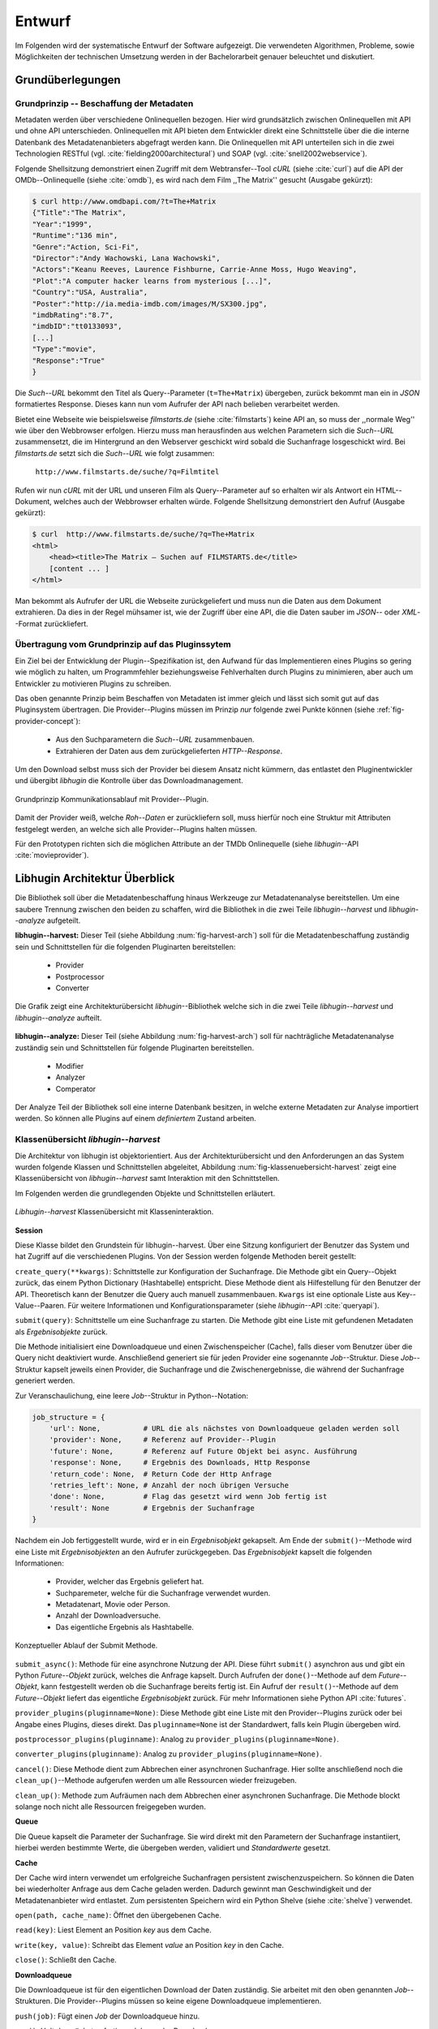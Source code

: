 #######
Entwurf
#######

Im Folgenden wird der systematische Entwurf der Software aufgezeigt. Die
verwendeten Algorithmen, Probleme, sowie Möglichkeiten der technischen
Umsetzung werden in der Bachelorarbeit genauer beleuchtet und diskutiert.

Grundüberlegungen
=================

Grundprinzip -- Beschaffung der Metadaten
-----------------------------------------

Metadaten werden über verschiedene Onlinequellen bezogen. Hier wird
grundsätzlich zwischen Onlinequellen mit API und ohne API unterschieden.
Onlinequellen mit API bieten dem Entwickler direkt eine Schnittstelle über die
die interne Datenbank des Metadatenanbieters abgefragt werden kann. Die
Onlinequellen mit API unterteilen sich in die zwei Technologien RESTful (vgl.
:cite:`fielding2000architectural`) und SOAP (vgl. :cite:`snell2002webservice`).

Folgende Shellsitzung demonstriert einen Zugriff mit dem Webtransfer--Tool
*cURL* (siehe :cite:`curl`) auf die API der OMDb--Onlinequelle (siehe
:cite:`omdb`), es wird nach dem Film ,,The Matrix'' gesucht (Ausgabe gekürzt):

.. code-block:: bash

   $ curl http://www.omdbapi.com/?t=The+Matrix
   {"Title":"The Matrix",
   "Year":"1999",
   "Runtime":"136 min",
   "Genre":"Action, Sci-Fi",
   "Director":"Andy Wachowski, Lana Wachowski",
   "Actors":"Keanu Reeves, Laurence Fishburne, Carrie-Anne Moss, Hugo Weaving",
   "Plot":"A computer hacker learns from mysterious [...]",
   "Country":"USA, Australia",
   "Poster":"http://ia.media-imdb.com/images/M/SX300.jpg",
   "imdbRating":"8.7",
   "imdbID":"tt0133093",
   [...]
   "Type":"movie",
   "Response":"True"
   }

Die *Such--URL* bekommt den Titel als Query--Parameter (``t=The+Matrix``)
übergeben, zurück bekommt man ein in *JSON* formatiertes Response. Dieses kann
nun vom Aufrufer der API nach belieben verarbeitet werden.

Bietet eine Webseite wie beispielsweise *filmstarts.de* (siehe
:cite:`filmstarts`) keine API an, so muss der ,,normale Weg'' wie über den
Webbrowser erfolgen. Hierzu muss man herausfinden aus welchen Parametern sich
die *Such--URL* zusammensetzt, die im Hintergrund an den Webserver geschickt
wird sobald die Suchanfrage losgeschickt wird. Bei *filmstarts.de* setzt sich
die *Such--URL* wie folgt zusammen:

    ``http://www.filmstarts.de/suche/?q=Filmtitel``

Rufen wir nun *cURL* mit der URL und unseren Film als Query--Parameter auf so
erhalten wir als Antwort ein HTML--Dokument, welches auch der Webbrowser
erhalten würde. Folgende Shellsitzung demonstriert den Aufruf (Ausgabe gekürzt):

.. code-block:: bash

   $ curl  http://www.filmstarts.de/suche/?q=The+Matrix
   <html>
       <head><title>The Matrix – Suchen auf FILMSTARTS.de</title>
       [content ... ]
   </html>

Man bekommt als Aufrufer der URL die Webseite zurückgeliefert und muss nun die
Daten aus dem Dokument extrahieren. Da dies in der Regel mühsamer ist, wie der
Zugriff über eine API, die die Daten sauber im *JSON*-- oder *XML*--Format
zurückliefert.


Übertragung vom Grundprinzip auf das Pluginssytem
-------------------------------------------------

Ein Ziel bei der Entwicklung der Plugin--Spezifikation ist, den Aufwand für das
Implementieren eines Plugins so gering wie möglich zu halten, um Programmfehler
beziehungsweise Fehlverhalten durch Plugins zu minimieren, aber auch um
Entwickler zu motivieren Plugins zu schreiben.

Das oben genannte Prinzip beim Beschaffen von Metadaten ist immer gleich und
lässt sich somit gut auf das Pluginsystem übertragen. Die Provider--Plugins
müssen im Prinzip *nur* folgende zwei Punkte können (siehe
:ref:`fig-provider-concept`):

    * Aus den Suchparametern die *Such--URL* zusammenbauen.
    * Extrahieren der Daten aus dem zurückgelieferten *HTTP--Response*.

Um den Download selbst muss sich der Provider bei diesem Ansatz nicht kümmern,
das entlastet den Pluginentwickler und übergibt *libhugin* die Kontrolle über
das Downloadmanagement.

.. _fig-provider-concept:

.. figure:: fig/provider-concept-svg.pdf
    :alt: Grundprinzip Kommunikationsablauf mit Provider--Plugin.
    :width: 90%
    :align: center

    Grundprinzip Kommunikationsablauf mit Provider--Plugin.


Damit der Provider weiß, welche *Roh--Daten* er zurückliefern soll, muss
hierfür noch eine Struktur mit Attributen festgelegt werden, an welche sich alle
Provider--Plugins halten müssen.

Für den Prototypen richten sich die möglichen Attribute an der TMDb Onlinequelle
(siehe *libhugin*--API :cite:`movieprovider`).

Libhugin Architektur Überblick
==============================

Die Bibliothek soll über die Metadatenbeschaffung hinaus Werkzeuge zur
Metadatenanalyse bereitstellen. Um eine saubere Trennung zwischen
den beiden zu schaffen, wird die Bibliothek in die zwei Teile
*libhugin--harvest* und *libhugin--analyze* aufgeteilt.

**libhugin--harvest:** Dieser Teil (siehe Abbildung :num:`fig-harvest-arch`) soll
für die Metadatenbeschaffung zuständig sein und Schnittstellen für die folgenden
Pluginarten bereitstellen:

    * Provider
    * Postprocessor
    * Converter

.. _fig-harvest-arch:

.. figure:: fig/arch-overview-svg.pdf
    :alt: Architekturübersicht libhugin.
    :width: 80%
    :align: center

    Die Grafik zeigt eine Architekturübersicht *libhugin*--Bibliothek welche
    sich in die zwei Teile *libhugin--harvest* und *libhugin--analyze* aufteilt.

**libhugin--analyze:** Dieser Teil (siehe Abbildung :num:`fig-harvest-arch`) soll
für nachträgliche Metadatenanalyse zuständig sein und Schnittstellen für
folgende Pluginarten bereitstellen.

    * Modifier
    * Analyzer
    * Comperator

Der Analyze Teil der Bibliothek soll eine interne Datenbank besitzen, in welche
externe Metadaten zur Analyse importiert werden. So können alle Plugins auf
einem *definiertem* Zustand arbeiten.

Klassenübersicht *libhugin--harvest*
------------------------------------

Die Architektur von libhugin ist objektorientiert. Aus der Architekturübersicht
und den Anforderungen an das System wurden folgende Klassen und Schnittstellen
abgeleitet, Abbildung :num:`fig-klassenuebersicht-harvest` zeigt eine
Klassenübersicht von *libhugin--harvest* samt Interaktion mit den Schnittstellen.

Im Folgenden werden die grundlegenden Objekte und Schnittstellen
erläutert.

.. _fig-klassenuebersicht-harvest:

.. figure:: fig/klassenuebersicht-harvest-svg.pdf
    :alt: Libhugin--harvest Klassenübersicht mit Klasseninteraktion.
    :width: 100%
    :align: center

    *Libhugin--harvest* Klassenübersicht mit Klasseninteraktion.


**Session**

Diese Klasse bildet den Grundstein für libhugin--harvest. Über eine Sitzung
konfiguriert der Benutzer das System und hat Zugriff auf die verschiedenen
Plugins. Von der Session werden folgende Methoden bereit gestellt:

``create_query(**kwargs)``: Schnittstelle zur Konfiguration der Suchanfrage. Die
Methode gibt ein Query--Objekt zurück, das einem Python Dictionary (Hashtabelle)
entspricht.  Diese Methode dient als Hilfestellung für den Benutzer der API.
Theoretisch kann der Benutzer die Query auch manuell zusammenbauen. ``Kwargs``
ist eine optionale Liste aus Key--Value--Paaren. Für weitere Informationen und
Konfigurationsparameter (siehe *libhugin*--API :cite:`queryapi`).


``submit(query)``: Schnittstelle um eine Suchanfrage zu starten. Die Methode
gibt eine Liste mit gefundenen Metadaten als *Ergebnisobjekte* zurück.

Die Methode initialisiert eine Downloadqueue und einen Zwischenspeicher (Cache),
falls dieser vom Benutzer über die Query nicht deaktiviert wurde. Anschließend
generiert sie für jeden Provider eine sogenannte *Job*--Struktur. Diese
*Job*--Struktur kapselt jeweils einen Provider, die Suchanfrage und die
Zwischenergebnisse, die während der Suchanfrage generiert werden.

Zur Veranschaulichung, eine leere *Job*--Struktur in Python--Notation:

.. code-block:: python

    job_structure = {
        'url': None,          # URL die als nächstes von Downloadqueue geladen werden soll
        'provider': None,     # Referenz auf Provider--Plugin
        'future': None,       # Referenz auf Future Objekt bei async. Ausführung
        'response': None,     # Ergebnis des Downloads, Http Response
        'return_code': None,  # Return Code der Http Anfrage
        'retries_left': None, # Anzahl der noch übrigen Versuche
        'done': None,         # Flag das gesetzt wird wenn Job fertig ist
        'result': None        # Ergebnis der Suchanfrage
    }

Nachdem ein Job fertiggestellt wurde, wird er in ein *Ergebnisobjekt* gekapselt.
Am Ende der ``submit()``--Methode wird eine Liste mit *Ergebnisobjekten*
an den Aufrufer zurückgegeben. Das *Ergebnisobjekt* kapselt die folgenden
Informationen:

    * Provider, welcher das Ergebnis geliefert hat.
    * Suchparemeter, welche für die Suchanfrage verwendet wurden.
    * Metadatenart, Movie oder Person.
    * Anzahl der Downloadversuche.
    * Das eigentliche Ergebnis als Hashtabelle.

.. _fig-submit:

.. figure:: fig/submit.pdf
    :alt: Konzeptueller Ablauf der Submit Methode.
    :width: 50%
    :align: center

    Konzeptueller Ablauf der Submit Methode.

``submit_async()``: Methode für eine asynchrone Nutzung der API. Diese führt
``submit()`` asynchron aus und gibt ein Python *Future--Objekt* zurück,
welches die Anfrage kapselt. Durch Aufrufen der ``done()``--Methode auf dem
*Future--Objekt*, kann festgestellt werden ob die Suchanfrage bereits fertig ist.
Ein Aufruf der ``result()``--Methode auf dem *Future--Objekt* liefert das
eigentliche *Ergebnisobjekt* zurück. Für mehr Informationen siehe Python API
:cite:`futures`.

``provider_plugins(pluginname=None)``: Diese Methode gibt eine Liste mit den
Provider--Plugins zurück oder bei Angabe eines Plugins, dieses direkt. Das
``pluginname=None`` ist der Standardwert, falls kein Plugin übergeben wird.

``postprocessor_plugins(pluginname)``: Analog zu ``provider_plugins(pluginname=None)``.

``converter_plugins(pluginname)``: Analog zu ``provider_plugins(pluginname=None)``.

``cancel()``: Diese Methode dient zum Abbrechen einer asynchronen Suchanfrage.
Hier sollte anschließend noch die ``clean_up()``--Methode aufgerufen werden um
alle Ressourcen wieder freizugeben.

``clean_up()``: Methode zum Aufräumen nach dem Abbrechen einer asynchronen
Suchanfrage. Die Methode blockt solange noch nicht alle Ressourcen freigegeben
wurden.

**Queue**

Die Queue kapselt die Parameter der Suchanfrage. Sie wird direkt mit
den Parametern der Suchanfrage instantiiert, hierbei werden bestimmte Werte, die
übergeben werden, validiert und *Standardwerte* gesetzt.


**Cache**

Der Cache wird intern verwendet um erfolgreiche Suchanfragen persistent
zwischenzuspeichern. So können die Daten bei wiederholter Anfrage aus dem Cache
geladen werden. Dadurch gewinnt man Geschwindigkeit und der Metadatenanbieter
wird entlastet. Zum persistenten Speichern wird ein Python Shelve (siehe
:cite:`shelve`) verwendet.

``open(path, cache_name)``: Öffnet den übergebenen Cache.

``read(key)``: Liest Element an Position *key* aus dem Cache.

``write(key, value)``: Schreibt das Element *value* an Position *key* in den
Cache.

``close()``: Schließt den Cache.


**Downloadqueue**

Die Downloadqueue ist für den eigentlichen Download der Daten zuständig. Sie
arbeitet mit den oben genannten *Job*--Strukturen. Die Provider--Plugins müssen
so keine eigene Downloadqueue implementieren.

``push(job)``: Fügt einen `Job` der Downloadqueue hinzu.

``pop()``: Holt den nächsten fertigen `Job` aus der Downloadqueue.

``running_jobs()``: Gibt die Anzahl der `Jobs` die in Verarbeitung sind zurück.


**GenreNormalize**

GenreNormalize kann von den Provider--Plugins verwendet werden um das Genre zu
normalisieren. Hierzu müssen die Provider eine Genre--Mapping--Datei erstellen.
Für mehr Informationen siehe auch API :cite:`movieprovider`.

``normalize_genre(genre)``: Normalisiert ein Genre anhand einer festgelegten
Abbildungstabelle.

``normalize_genre_list(genrelist)``: Normalisiert eine Liste aus Genres wie
``normalize_genre()``.

Die Problematik der Genrenormalisierung ist Bestandteil der Bachelorarbeit.



**PluginHandler**

Das Pluginsystem wurde mit Hilfe der Yapsy--Bibliothek (siehe
:cite:`yapsy`) umgesetzt. Es bietet folgende Schnittstellen nach außen:

``activate_plugin_by_category(category)``: Aktiviert Plugins einer bestimmten
Kategorie.

``deactivate_plugin_by_category(category)``: Deaktiviert Plugins einer bestimmten
Kategorie.

``get_plugins_from_category(category)``: Liefert Plugins einer bestimmten
Kategorie zurück.

``is_activated(category)``: Gibt einen Wahrheitswert zurück, wenn eine Kategorie
bereits aktiviert ist.


Plugininterface libhugin--harvest
---------------------------------

Libhugin--harvest bietet für jeden Plugintyp eine bestimmte Schnittstelle an,
die vom jeweiligen Plugintyp implementiert werden muss (siehe :num:`fig-harvest`).

.. _fig-harvest:

.. figure:: fig/harvest-plugin-interface.pdf
    :alt: Libhugin--harvest Plugin Schnittstellenbeschreibung.
    :width: 100%
    :align: center

    Libhugin--harvest Plugin Schnittstellenbeschreibung.


Diese *libhugin--harvest* Plugins haben die Möglichkeiten von verschiedenen
Oberklassen abzuleiten, siehe hierzu Tabelle :num:`table-harvest-plugins`.
Mehrfachableitung ist unter Python möglich.

.. figtable::
    :label: table-harvest-plugins
    :spec: l|l|l|l
    :caption: Libhugin Plugininterfaces für die verschiedenen libhugin--harvest Plugins.
    :alt: Libhugin Plugininterfaces für die verschiedenen libhugin--harvest Plugins.

    +--------------------------+--------------------+--------------------+-----------------------------------------------------------+
    | *Schnittstellenname*     | *textuell*         | *grafisch*         | *Beschreibung*                                            |
    +==========================+====================+====================+===========================================================+
    | *IMovieProvider*         | :math:`\checkmark` |                    | Provider--Plugins, die Filmmetadaten liefern.             |
    +--------------------------+--------------------+--------------------+-----------------------------------------------------------+
    | *IMoviePictureProvider*  |                    | :math:`\checkmark` | Provider--Plugins, die Filmmetadaten liefern.             |
    +--------------------------+--------------------+--------------------+-----------------------------------------------------------+
    | *IPersonProvider*        | :math:`\checkmark` |                    | Provider--Plugins, die Personenmetadaten liefern.         |
    +--------------------------+--------------------+--------------------+-----------------------------------------------------------+
    | *IPersonPictureProvider* |                    | :math:`\checkmark` | Provider--Plugins, die Personenmetadaten liefern.         |
    +--------------------------+--------------------+--------------------+-----------------------------------------------------------+
    | *IPostProcessor*         |                    |                    | Postprocessor--Plugins, für die Metadatennachbearbeitung. |
    +--------------------------+--------------------+--------------------+-----------------------------------------------------------+
    | *IConverter*             |                    |                    | Converter--Plugins, für verschiedene Metadatenformate.    |
    +--------------------------+--------------------+--------------------+-----------------------------------------------------------+


Plugins die für die Metadatenbeschaffung zuständig sind müssen von den
Providerklassen ableiten (siehe :num:`table-harvest-plugins`).  Desweiteren
müssen diese Plugins die folgenden Methoden implementieren:

``build_url(search_params)``: Diese Methode bekommt die *Such--Parameter*
übergeben und baut aus diesen die *Such--URL* zusammen.
Für weitere Informationen siehe auch API :cite:`buildurl`.

``parse_response(response, search_params)``: Diese Methode bekommt die
HTTP--Response zu der vorher von ``build_url(search_params)`` erstellten
*Anfrage--URL*. Die Methode ist für das Extrahieren der Attribute aus dem Response
zuständig. Sie gibt entweder eine neue URL zurück, die angefordert werden soll,
oder befüllt eine Hashtabelle mit gefundenen Attributen und gibt dieses zurück.
Für weitere Informationen siehe auch *libhugin*--API :cite:`parseresponse`.

``supported_attrs()``: Diese Methode gibt eine Liste mit Attributen zurück die
vom Provider befüllt werden.



Plugins die für die Metadatennachbearbeitung zuständig sind müssen von
*IPostProcessor* ableiten (siehe :num:`table-harvest-plugins`).  Desweiteren
müssen diese Plugins die folgenden Methoden implementieren:

``process(results, **kwargs)``: Diese Methode bekommt ein Liste mit *Ergebnisobjekten* übergeben und
manipuliert dieses nach bestimmten Kriterien oder gibt eine neue Liste mit
Ergebnisobjekten zurück.

``parameters(self)``: Die Methode listet die Keyword--Argumente für ein
Postprocessor--Plugin.


Plugins die für das Konvertieren der Ergebnisse in bestimmte Metadatenformate
zuständig sind müssen von *IConverter* ableiten (siehe
:num:`table-harvest-plugins`).  Desweiteren müssen diese Plugins die folgenden
Methoden implementieren:

``convert(results, **kwargs)``: Diese Methode bekommt ein *Ergebnisobjekt* übergeben und gibt
die String--Repräsentation von diesem in einem spezifischen Metadatenformat
wieder.

``parameters(self)``: Die Methode listet die Keyword--Argumente für ein
Converter--Plugin.


Klassenübersicht *libhugin--analyze*
------------------------------------

.. _fig-klassenuebersicht-analyze:

.. figure:: fig/klassenuebersicht-analyze-svg.pdf
    :alt: Libhugin--analyze Klassenübersicht und Interaktion.
    :width: 100%
    :align: center

    *Libhugin--analyze* Klassenübersicht mit Klasseninteraktion.



**Session**

Diese Klasse bildet den Grundstein für libhugin--analyze. Sie stellt analog zur
*libhugin--harvest* Session die API bereit.

``add(metadata_file, helper)``: Diese Methode dient zum Importieren externer
Metadaten. Sie erwartet eine Datei mit Metadaten (`metadata_file`) und als
Callback--Funktion eine *Helferfunktion* welche weiß wie die Metadaten zu
extrahieren sind.

Kurzer Exkurs zur *Helferfunktion*. Die *Helferfunktion* hat folgende
Schnittstelle:

    ``helper_func(metadata, attr_mask)``

Der ``attr_mask`` Parameter gibt die Abbildungen der Attribute zwischen der
*externen* und *internen* Datenbank an.

Wir nehmen an unsere Metadaten sind im *JSON--Format* gespeichert, beim Einlesen
der *JSON--Datei* wird diese zu einer :term:`Hashtabelle` konvertiert, die wie folgt
aussieht.

.. code-block:: bash

    metadata_the_movie = {
        'Filmtitel' = 'The Movie',
        'Erscheinungsjahr' = '2025',
        'Inhaltsbeschreibung' = 'Es war einmal vor langer langer Zeit...'
    }

Folgendes Python--Snippet zeigt nun die Funktionalität der *Helferfunktion*,
welche die Abbildung von externer Quelle auf interne Datenbank verdeutlicht:

.. code-block:: python

    attr_mask = {
        'Filmtitel': 'title',
        # Filmtitel = Attributname unter welchem der Filmtitel
        # in der externen Metadatendatei hinterlegt ist
        # title = Attributname unter dem der Titel
        # in der internen Datenbank abgelegt werden soll
        #
        # folgenden zwei Attribute analog zum Filmtitel
        'Erscheinungsjahr' = 'year',
        'Inhaltsbeschreibung': 'plot'
    }

   def helper(metadata, attr_mask):
       internal_repr = {}

       for metadata_key, internal_db_key in attr_mask.items():
           internal_repr[internal_db_key] = metadata[metadata_key]

       return internal_repr


Weitere Methoden der Session Klasse:

``analyzer_plugins(pluginname=None)``: Liefert eine Liste mit den vorhandenen
Analyzer--Plugins zurück. Bei Angabe eines bestimmten Pluginnamen, wird dieses
Plugin direkt zurückgeliefert.

``modifier_plugins(pluginname=None)``: Analog zu
``analyzer_plugins(pluginname=None)``.

``comperator_plugins(pluginname=None)``: Analog zu
``analyzer_plugins(pluginname=None)``.

Folgende weitere Methoden erlauben es die *libhugin--analyze* Plugins auf *externe*
Daten anzuwenden:

``analyze_raw(plugin, attr, data)``: Wrapper Methode, welche es erlaubt die
Analyzer--Plugins auf *externen* Daten auszuführen.

``modify_raw(plugin, attr, data)``: Analog zu ``analyze_raw(plugin, attr, data)``.

``compare_raw(plugin, attr, data)``: Analog zu ``analyze_raw(plugin, attr, data)``.

``get_database()``: Liefert die interne Datenbank (Python Dictionary) zurück.


Für das Öffnen und Schließen der interne Datenbank der Session gibt es folgende
zwei Methoden:

``database_open(databasename)``: Lädt die angegebene Datenbank.
``database_close()``: Schließt und schreibt die aktuelle Datenbank persistent auf
die Festplatte.


**Movie**

Die Movie Klasse repräsentiert ein Metadatenobjekt welches in der internen
Datenbank zur Analyse gespeichert wird. Es enthält folgende Attribute:

    * Schlüssel, über den die Metadaten eindeutig zugeordnet werden können.
    * Pfad zur Metadatendatei.
    * Hashtabelle mit den Metadaten.
    * Hashtabelle mit Analyzer--Analysedaten.
    * Hashtabelle mit Comperator--Analysedaten.


**PluginHandler**

Die PluginHandler--Klasse hat analog zum *libhugin--harvest* die folgenden
Schnittstellen:

``activate_plugin_by_category(category)``: Aktiviert Plugins einer bestimmten
Kategorie.

``deactivate_plugin_by_category(category)``: Deaktiviert Plugins einer bestimmten
Kategorie.

``get_plugins_from_category(category)``: Liefert Plugins einer bestimmten
Kategorie zurück.

``is_activated(category)``: Gibt einen Wahrheitswert zurück, wenn eine Kategorie
bereits aktiviert ist.

Plugininterface libhugin--analyze
---------------------------------

Libhugin--analyze bietet für jeden Plugintyp eine bestimmte Schnittstelle an,
die vom jeweiligen Plugintyp implementiert werden muss (siehe :num:`fig-analyze`).

.. _fig-analyze:

.. figure:: fig/analyze-plugin-interface.pdf
    :alt: Libhugin--analyze Plugin Schnitstellenbeschreibung.
    :width: 100%
    :align: center

    Libhugin--analyze Plugin Schnitstellenbeschreibung.


Die *libhugin--analyze* Plugins haben die Möglichkeiten von den folgenden
Oberklassen abzuleiten. Mehrfachableitung ist unter Python möglich:

.. figtable::
    :label: table-analyze-plugins
    :spec: l|l|
    :caption: Libhugin Plugininterfaces für die verschiedenen libhugin--analyze Plugins.
    :alt: Libhugin Plugininterfaces für die verschiedenen libhugin--analyze Plugins.

    +----------------------+-------------------------------------------------------------------------+
    | *Schnittstellenname* | *Beschreibung*                                                          |
    +======================+=========================================================================+
    | *IModifier*          | Modifier--Plugins, die Metadaten direkt modifizieren.                   |
    +----------------------+-------------------------------------------------------------------------+
    | *IAnalyzer*          | Analyzer--Plugins, die für die Analyze der Metadaten zuständig sind.    |
    +----------------------+-------------------------------------------------------------------------+
    | *IComperator*        | Comperator--Plugins, die Metadaten für statistische Zwecke vergleichen. |
    +----------------------+-------------------------------------------------------------------------+



Plugins die Metadaten modifizieren, müssen von *IModifier* ableiten (siehe
:num:`table-analyze-plugins`). Diese Plugins müssen folgende Methoden
implementieren:

``modify(self, movie, **kwargs)``: Die Standardmethode für Modifierplugins. Die
Methode bekommt ein Movie--Objekt und optional Keyword--Argumente übergeben. Die
nötigen Keyword--Argumente können über die ``parameters()``--Methode erfragt
werden.

``modify_all(self, database, **kwargs)``: Analog zur ``modify(movie,
kwagrs)``--Methode. Diese Methode arbeitet jedoch nicht mit nur einem Movie
Objekt sondern mit der ganzen ,,Datenbank".

``parameters(self)``: Die Methode listet die Keyword--Argumente für ein
Modifierplugin.


Plugins die für die Analyse der Metadaten zuständig sind, müssen von *IAnalyzer*
ableiten (siehe :num:`table-analyze-plugins`). Diese Plugins schreiben ihre
Analysedaten in das ,,Analyzerdata" Attribut des Movie--Objekts.  Sie müssen
folgende Methoden implementieren:

``analyze(self, movie, **kwargs)``: Die Standardmethode für Analyzerplugins. Die
Anwendung hier ist analog den Modifierplugins.

``analyze_all(self, database, **kwargs)``: Analog Modifierplugins.

``parameters(self)``: Analog Modifierplugins.

Plugins die Metadaten für statistische Zwecke analysieren und vergleichen
können, müssen von *IComperator* ableiten (siehe :num:`table-analyze-plugins`).
Des Weiteren müssen diese Plugin folgende Methoden implementieren:

``compare(self, movie_a, movie_b, **kwargs)``: Die Standardmethode für
Comperatorplugins. Diese erwartet als Parameter zwei Movie Objekte die
vergleichen werden sollen. Die Keyword--Argumente können analog den Modifier--
und Analyzerplugins verwendet werden.

``compare_all(self, database, **kwargs)``: Diese Methode vergleicht alle Movie
Objekt Kombinationen aus der Datenbank.

``parameters(self)``: Analog Modifier-- und Analyzerplugins.


Bibliothek Dateistruktur
========================

Die folgende Auflistung zeigt die Ordnerstruktur Bibliothek.  Normalerweise
enthält unter Python jeder Ordner eine `__init__.py--Datei` welche diesen Ordner
dann als ,,Modul" erscheinen lässt. Diese wurden wegen der Übersichtlichkeit
weggelassen.

.. code-block:: python

    hugin
    |-- harvest/                           # *libhugin--harvest* Ordner
    |   |-- session.py                     # Implementierungen der Session
    |   |-- query.py                       # Implementierungen der Query
    |   |-- cache.py                       # Implementierungen vom Cache
    |   |-- downloadqueue.py               # Implementierungen der Downloadqueue
    |   |-- pluginhandler.py               # Implementierungen vom PluginHandler
    |   |
    |   |-- converter/                      # Ordner für Converter--Plugins
    |   |-- postprocessor/                  # Ordner für Postprocessor--Plugins
    |   |-- provider/                       # Ordner für Provider--Plugins
    |   |   |-- genrefiles/                 # Genre Dateien für ,,Normalisierung"
    |   |   |   |-- normalized_genre.dat    # Globale Normalisierungstabelle Genre
    |   |   |-- result.py                   # Implementierung ,,ErgebnisObjekt"
    |   |   |-- genrenorm.py                # Implementierung Genrenormalisierung
    |-- utils/                              # Gemeinsame Hilfsfunktionen
    |   |-- logutil.py
    |   |-- stringcompare.py
    |
    |-- analyze/                            # *libhugin--analyze* Ordner
    |   |-- session.py                      # Implementierungen der o.g. Klassen
    |   |-- movie.py                        # Implementierung des ,,Movie'' Objektes
    |   |-- pluginhandler.py
    |   |-- rake.py                         # Implementierung Rake Algorithmus
    |   |-- analyzer/                       # Ordner für Analyzer--Plugins
    |   |-- comparator/                     # Ordner für Modifier--Plugins
    |   |-- modifier/                       # Ordner für Comperator--Plugins
    |-- filewalk.py                         # Helferfunktion für Import/Export
